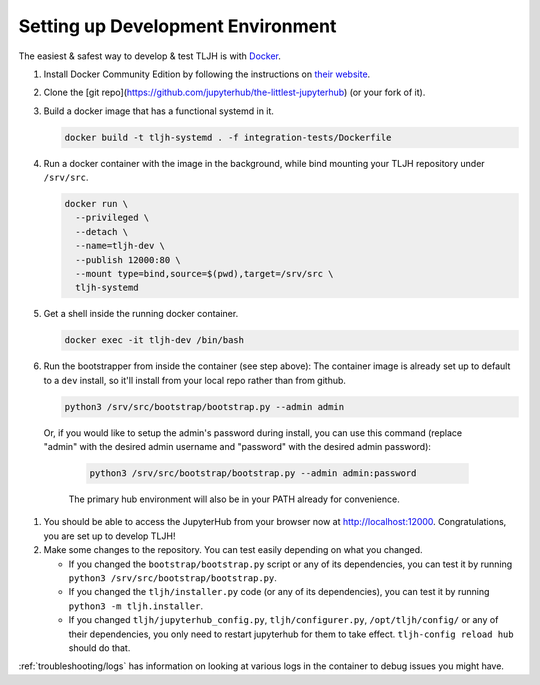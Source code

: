 .. _contributing/dev-setup:

==================================
Setting up Development Environment
==================================

The easiest & safest way to develop & test TLJH is with `Docker <https://www.docker.com/>`_.

#. Install Docker Community Edition by following the instructions on
   `their website <https://www.docker.com/community-edition>`_.

#. Clone the [git repo](https://github.com/jupyterhub/the-littlest-jupyterhub) (or your fork of it).
#. Build a docker image that has a functional systemd in it.

   .. code-block:: bash

      docker build -t tljh-systemd . -f integration-tests/Dockerfile

#. Run a docker container with the image in the background, while bind mounting
   your TLJH repository under ``/srv/src``.

   .. code-block:: bash

      docker run \
        --privileged \
        --detach \
        --name=tljh-dev \
        --publish 12000:80 \
        --mount type=bind,source=$(pwd),target=/srv/src \
        tljh-systemd

#. Get a shell inside the running docker container.

   .. code-block:: bash

      docker exec -it tljh-dev /bin/bash

#. Run the bootstrapper from inside the container (see step above):
   The container image is already set up to default to a ``dev`` install, so
   it'll install from your local repo rather than from github.

   .. code-block:: console

      python3 /srv/src/bootstrap/bootstrap.py --admin admin

  Or, if you would like to setup the admin's password during install,
  you can use this command (replace "admin" with the desired admin username
  and "password" with the desired admin password):

   .. code-block:: console

      python3 /srv/src/bootstrap/bootstrap.py --admin admin:password

   The primary hub environment will also be in your PATH already for convenience.

#. You should be able to access the JupyterHub from your browser now at
   `http://localhost:12000 <http://localhost:12000>`_. Congratulations, you are
   set up to develop TLJH!

#. Make some changes to the repository. You can test easily depending on what
   you changed.

   * If you changed the ``bootstrap/bootstrap.py`` script or any of its dependencies,
     you can test it by running ``python3 /srv/src/bootstrap/bootstrap.py``.

   * If you changed the ``tljh/installer.py`` code (or any of its dependencies),
     you can test it by running ``python3 -m tljh.installer``.

   * If you changed ``tljh/jupyterhub_config.py``, ``tljh/configurer.py``,
     ``/opt/tljh/config/`` or any of their dependencies, you only need to
     restart jupyterhub for them to take effect. ``tljh-config reload hub``
     should do that.

:ref:`troubleshooting/logs` has information on looking at various logs in the container
to debug issues you might have.
